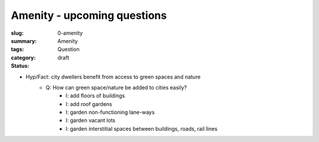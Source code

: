 Amenity - upcoming questions
==================================================

:slug: 0-amenity
:summary:
:tags: Amenity
:category: Question
:status: draft

- Hyp/Fact: city dwellers benefit from access to green spaces and nature
	- Q: How can green space/nature be added to cities easily?
		- I: add floors of buildings
		- I: add roof gardens
		- I: garden non-functioning lane-ways
		- I: garden vacant lots
		- I: garden interstitial spaces between buildings, roads, rail lines



